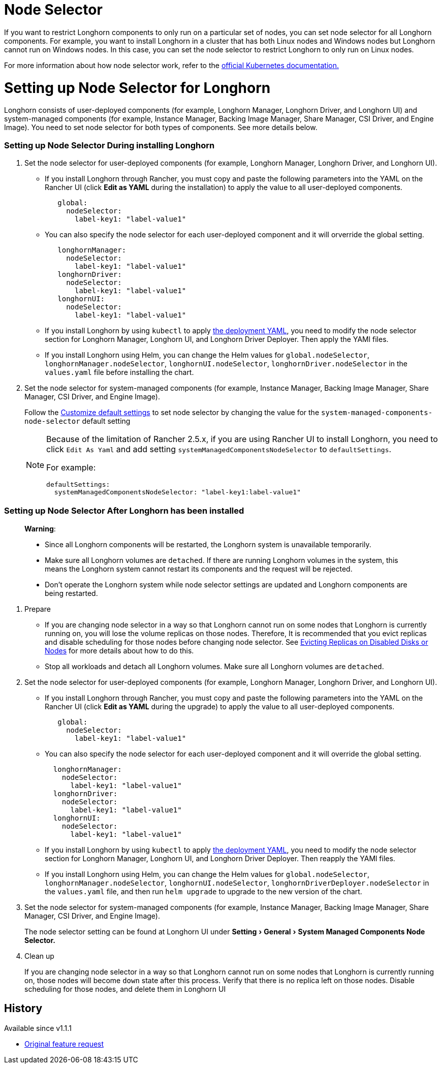 = Node Selector
:doctype: book
:experimental:
:weight: 4
:current-version: {page-component-version}

If you want to restrict Longhorn components to only run on a particular set of nodes, you can set node selector for all Longhorn components.
For example, you want to install Longhorn in a cluster that has both Linux nodes and Windows nodes but Longhorn cannot run on Windows nodes.
In this case, you can set the node selector to restrict Longhorn to only run on Linux nodes.

For more information about how node selector work, refer to the https://kubernetes.io/docs/concepts/scheduling-eviction/assign-pod-node/#nodeselector[official Kubernetes documentation.]

= Setting up Node Selector for Longhorn

Longhorn consists of user-deployed components (for example, Longhorn Manager, Longhorn Driver, and Longhorn UI) and system-managed components (for example, Instance Manager, Backing Image Manager, Share Manager, CSI Driver, and Engine Image).
You need to set node selector for both types of components. See more details below.

[discrete]
=== Setting up Node Selector During installing Longhorn

. Set the node selector for user-deployed components (for example, Longhorn Manager, Longhorn Driver, and Longhorn UI).
 ** If you install Longhorn through Rancher, you must copy and paste the following parameters into the YAML on the Rancher UI (click *Edit as YAML* during the installation) to apply the value to all user-deployed components.
+
[subs="+attributes",yaml]
----
   global:
     nodeSelector:
       label-key1: "label-value1"
----

 ** You can also specify the node selector for each user-deployed component and it will orverride the global setting.
+
[subs="+attributes",yaml]
----
   longhornManager:
     nodeSelector:
       label-key1: "label-value1"
   longhornDriver:
     nodeSelector:
       label-key1: "label-value1"
   longhornUI:
     nodeSelector:
       label-key1: "label-value1"
----

 ** If you install Longhorn by using `kubectl` to apply https://raw.githubusercontent.com/longhorn/longhorn/v1.1.1/deploy/longhorn.yaml[the deployment YAML], you need to modify the node selector section for Longhorn Manager, Longhorn UI, and Longhorn Driver Deployer.
 Then apply the YAMl files.
 ** If you install Longhorn using Helm, you can change the Helm values for `global.nodeSelector`, `longhornManager.nodeSelector`, `longhornUI.nodeSelector`, `longhornDriver.nodeSelector` in the `values.yaml` file before installing the chart.
. Set the node selector for system-managed components (for example, Instance Manager, Backing Image Manager, Share Manager, CSI Driver, and Engine Image).
+
Follow the xref:advanced-resources/deploy/customizing-default-settings.adoc[Customize default settings] to set node selector by changing the value for the `system-managed-components-node-selector` default setting
+
[NOTE]
====
Because of the limitation of Rancher 2.5.x, if you are using Rancher UI to install Longhorn, you need to click `Edit As Yaml` and add setting `systemManagedComponentsNodeSelector` to `defaultSettings`.

For example:

[subs="+attributes",yaml]
----
defaultSettings:
  systemManagedComponentsNodeSelector: "label-key1:label-value1"
----
====

[discrete]
=== Setting up Node Selector After Longhorn has been installed

____
*Warning*:

* Since all Longhorn components will be restarted, the Longhorn system is unavailable temporarily.
* Make sure all Longhorn volumes are `detached`. If there are running Longhorn volumes in the system, this means the Longhorn system cannot restart its components and the request will be rejected.
* Don't operate the Longhorn system while node selector settings are updated and Longhorn components are being restarted.
____

. Prepare
 ** If you are changing node selector in a way so that Longhorn cannot run on some nodes that Longhorn is currently running on,
you will lose the volume replicas on those nodes.
Therefore, It is recommended that you evict replicas and disable scheduling for those nodes before changing node selector.
See xref:volumes-and-nodes/disks-or-nodes-eviction.adoc[Evicting Replicas on Disabled Disks or Nodes] for more details about how to do this.
 ** Stop all workloads and detach all Longhorn volumes. Make sure all Longhorn volumes are `detached`.
. Set the node selector for user-deployed components (for example, Longhorn Manager, Longhorn Driver, and Longhorn UI).
 ** If you install Longhorn through Rancher, you must copy and paste the following parameters into the YAML on the Rancher UI (click *Edit as YAML* during the upgrade) to apply the value to all user-deployed components.
+
[subs="+attributes",yaml]
----
   global:
     nodeSelector:
       label-key1: "label-value1"
----

 ** You can also specify the node selector for each user-deployed component and it will override the global setting.
+
[subs="+attributes",yaml]
----
  longhornManager:
    nodeSelector:
      label-key1: "label-value1"
  longhornDriver:
    nodeSelector:
      label-key1: "label-value1"
  longhornUI:
    nodeSelector:
      label-key1: "label-value1"
----

 ** If you install Longhorn by using `kubectl` to apply https://raw.githubusercontent.com/longhorn/longhorn/v1.1.1/deploy/longhorn.yaml[the deployment YAML], you need to modify the node selector section for Longhorn Manager, Longhorn UI, and Longhorn Driver Deployer.
Then reapply the YAMl files.
 ** If you install Longhorn using Helm, you can change the Helm values for `global.nodeSelector`, `longhornManager.nodeSelector`, `longhornUI.nodeSelector`, `longhornDriverDeployer.nodeSelector` in the `values.yaml` file, and then run `helm upgrade` to upgrade to the new version of the chart.
. Set the node selector for system-managed components (for example, Instance Manager, Backing Image Manager, Share Manager, CSI Driver, and Engine Image).
+
The node selector setting can be found at Longhorn UI under menu:Setting[General > System Managed Components Node Selector.]

. Clean up
+
If you are changing node selector in a way so that Longhorn cannot run on some nodes that Longhorn is currently running on,
those nodes will become `down` state after this process. Verify that there is no replica left on those nodes.
Disable scheduling for those nodes, and delete them in Longhorn UI

== History

Available since v1.1.1

* https://github.com/longhorn/longhorn/issues/2199[Original feature request]
